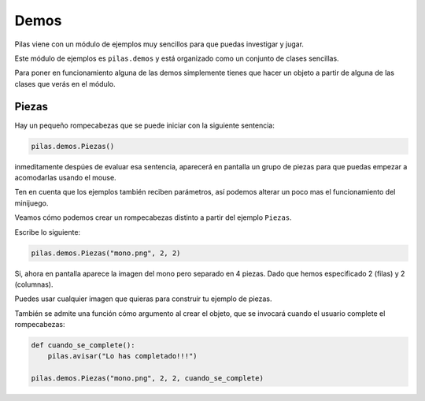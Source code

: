 Demos
=====

Pilas viene con un módulo de ejemplos muy sencillos
para que puedas investigar y jugar.

Este módulo de ejemplos es ``pilas.demos`` y está
organizado como un conjunto de clases sencillas.

Para poner en funcionamiento alguna de las demos
simplemente tienes que hacer un objeto a partir
de alguna de las clases que verás en el módulo.

Piezas
------

Hay un pequeño rompecabezas que se puede
iniciar con la siguiente sentencia:

.. code-block:: python

    pilas.demos.Piezas()

inmeditamente despúes de evaluar esa sentencia, aparecerá en
pantalla un grupo de piezas para que puedas 
empezar a acomodarlas usando el mouse.

.. image:: images/piezas.png

Ten en cuenta que los ejemplos también reciben parámetros, así
podemos alterar un poco mas el funcionamiento del minijuego.

Veamos cómo podemos crear un rompecabezas distinto a partir
del ejemplo ``Piezas``.

Escribe lo siguiente:

.. code-block:: python

    pilas.demos.Piezas("mono.png", 2, 2)

Si, ahora en pantalla aparece la imagen del mono pero separado
en 4 piezas. Dado que hemos especificado 2 (filas) y 2 (columnas).

.. image:: images/piezas_mono.png


Puedes usar cualquier imagen que quieras para construir tu
ejemplo de piezas.

También se admite una función cómo argumento al
crear el objeto, que se invocará cuando el usuario
complete el rompecabezas:

.. code-block:: python

    def cuando_se_complete():
        pilas.avisar("Lo has completado!!!")

    pilas.demos.Piezas("mono.png", 2, 2, cuando_se_complete)


.. image:: images/piezas_completo.png

